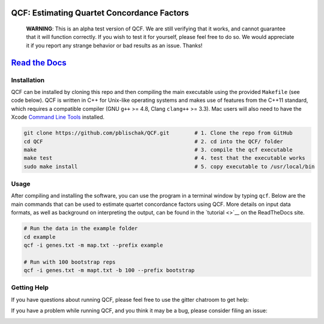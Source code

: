|Build Status| |Documentation|

QCF: Estimating Quartet Concordance Factors
===========================================

  **WARNING**: This is an alpha test version of QCF. We are still verifying that it works,
  and cannot guarantee that it will function correctly. If you wish to test it
  for yourself, please feel free to do so. We would appreciate it if you
  report any strange behavior or bad results as an issue. Thanks!

`Read the Docs <http://qcf.readthedocs.io/>`__
==============================================

Installation
~~~~~~~~~~~~

QCF can be installed by cloning this repo and then compiling the main executable
using the provided ``Makefile`` (see code below). QCF is written in C++ for Unix-like
operating systems and makes use of features from the C++11 standard, which
requires a compatible compiler (GNU ``g++`` >= 4.8, Clang ``clang++`` >= 3.3).
Mac users will also need to have the Xcode
`Command Line Tools <http://osxdaily.com/2014/02/12/install-command-line-tools-mac-os-x/>`__ installed.

.. code:: bash

  git clone https://github.com/pblischak/QCF.git        # 1. Clone the repo from GitHub
  cd QCF                                                # 2. cd into the QCF/ folder
  make                                                  # 3. compile the qcf executable
  make test                                             # 4. test that the executable works
  sudo make install                                     # 5. copy executable to /usr/local/bin

Usage
~~~~~

After compiling and installing the software, you can use the program in a terminal
window by typing ``qcf``. Below are the main commands that can be used to estimate
quartet concordance factors using QCF. More details on input data formats, as well
as background on interpreting the output, can be found in the `tutorial <>`__ on
the ReadTheDocs site.

.. code:: bash

  # Run the data in the example folder
  cd example
  qcf -i genes.txt -m map.txt --prefix example

  # Run with 100 bootstrap reps
  qcf -i genes.txt -m mapt.txt -b 100 --prefix bootstrap

Getting Help
~~~~~~~~~~~~

If you have questions about running QCF, please feel free to use the gitter chatroom to get help:

|Gitter|

If you have a problem while running QCF, and you think it may be a bug, please consider filing an issue:

|QCF Issues|

.. |Build Status| image:: https://travis-ci.org/pblischak/QCF.svg?branch=master
   :target: https://travis-ci.org/pblischak/QCF

.. |Documentation| image:: http://readthedocs.org/projects/qcf/badge/?version=latest
   :target: http://qcf.readthedocs.io

.. |Gitter| image:: https://badges.gitter.im/Join%20Chat.svg
   :target: https://gitter.im/quartet-cf/Lobby

.. |QCF Issues| image:: https://img.shields.io/badge/QCF-Issues-blue.svg
   :target: https://github.com/pblischak/QCF/issues
